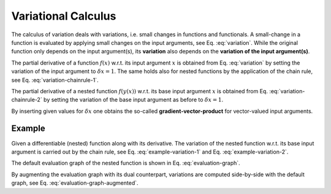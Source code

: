 .. _knowledge-derivative:

Variational Calculus
====================
The calculus of variation deals with variations, i.e. small changes in functions and functionals. A small-change in a function is evaluated by applying small changes on the input arguments, see Eq. :eq:`variation`. While the original function only depends on the input argument(s), its **variation** also depends on the **variation of the input argument(s)**.

.. math::
   :label: variation

   f &= f(x)

   \delta f &= \delta f(x, \delta x)

   \delta f &= \frac{\partial f(x)}{\partial x}\ \delta x

The partial derivative of a function :math:`f(x)` w.r.t. its input argument :math:`x` is obtained from Eq. :eq:`variation` by setting the variation of the input argument to :math:`\delta x=1`. The same holds also for nested functions by the application of the chain rule, see Eq. :eq:`variation-chainrule-1`.

.. math::
   :label: variation-chainrule-1

   y &= y(x)

   f &= f(y(x))

   \delta f &= \delta f(y(x), \delta y(x, \delta x))

The partial derivative of a nested function :math:`f(y(x))` w.r.t. its base input argument :math:`x` is obtained from Eq. :eq:`variation-chainrule-2` by setting the variation of the base input argument as before to :math:`\delta x=1`.

.. math::
   :label: variation-chainrule-2

   \delta f &= \frac{\partial f(y)}{\partial y}\ \delta y

   \delta f &= \frac{\partial f(y)}{\partial y}\ \frac{\partial y(x)}{\partial x}\ \delta x

By inserting given values for :math:`\delta x` one obtains the so-called **gradient-vector-product** for vector-valued input arguments.

Example
~~~~~~~
Given a differentiable (nested) function along with its derivative. The variation of the nested function w.r.t. its base input argument is carried out by the chain rule, see Eq. :eq:`example-variation-1` and Eq. :eq:`example-variation-2`.

.. math::
   :label: example-variation-1

   y(x) &= x^2

   \delta y(x, \delta x) &= 2 x\ \delta x

.. math::
   :label: example-variation-2

   f(y) &= \sin(y)

   \delta f(y, \delta y) &= \cos(y)\ \delta y

The default evaluation graph of the nested function is shown in Eq.
:eq:`evaluation-graph`.

.. math::
   :label: evaluation-graph

   \begin{matrix}
      x & & \rightarrow & & y(x) = x^2 & & \rightarrow & & f(y) = \sin(y)
   \end{matrix}

By augmenting the evaluation graph with its dual counterpart, variations are computed
side-by-side with the default graph, see Eq. :eq:`evaluation-graph-augmented`.

.. math::
   :label: evaluation-graph-augmented

   \begin{matrix}
      x & & \rightarrow & & y(x) = x^2 & & \rightarrow & & f(y) = \sin(y) \\
      \delta x & & \rightarrow & & \delta y(x, \delta x) = 2x\ \delta x & & \rightarrow & & \delta f(y, \delta y) = \cos(y)\ \delta y
   \end{matrix}
